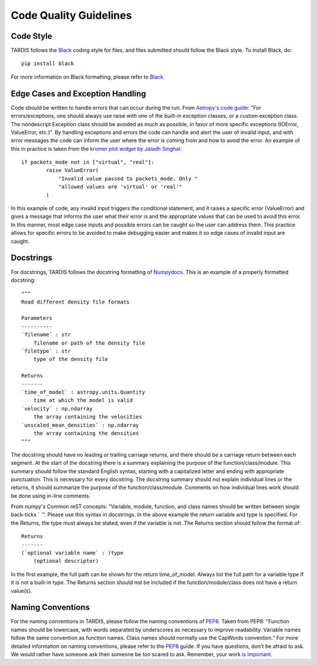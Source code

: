 .. _Code_Quality_Guidelines:

*******************
Code Quality Guidelines
*******************

Code Style
===================

TARDIS follows the `Black <https://black.readthedocs.io/en/stable/>`_ coding style for files, and files submitted should follow the Black style. To install Black, do::

    pip install black
    
For more information on Black formatting, please refer to `Black <https://black.readthedocs.io/en/stable/>`_. 

Edge Cases and Exception Handling
=================================

Code should be written to handle errors that can occur during the run. From `Astropy's code guide: <https://docs.astropy.org/en/latest/development/codeguide.html#standard-output-warnings-and-errors>`_ "For errors/exceptions, one should always use raise with one of the built-in exception classes, or a custom exception class. The nondescript Exception class should be avoided as much as possible, in favor of more specific exceptions (IOError, ValueError, etc.)". By handling exceptions and errors the code can handle and alert the user of invalid input, and with error messages the code can inform the user where the error is coming from and how to avoid the error. An example of this in practice is taken from the `kromer plot widget by Jaladh Singhal <https://github.com/tardis-sn/tardis/blob/master/tardis/widgets/kromer_plot.py#L447-L451>`_::

    if packets_mode not in ["virtual", "real"]:
            raise ValueError(
                "Invalid value passed to packets_mode. Only "
                "allowed values are 'virtual' or 'real'"
            )
In this example of code, any invalid input triggers the conditional statement, and it raises a specific error (ValueError) and gives a message that informs the user what their error is and the appropriate values that can be used to avoid this error. In this manner, most edge case inputs and possible errors can be caught so the user can address them. This practice allows for specific errors to be avoided to make debugging easier and makes it so edge cases of invalid input are caught.

Docstrings
==========

For docstrings, TARDIS follows the docstring formatting of `Numpydocs <https://numpydoc.readthedocs.io/en/latest/format.html>`_. 
This is an example of a properly formatted docstring::

    """
    Read different density file formats

    Parameters
    ----------
    `filename` : str
        filename or path of the density file
    `filetype` : str
        type of the density file

    Returns
    -------
    `time_of_model` : astropy.units.Quantity
        time at which the model is valid
    `velocity` : np.ndarray
        the array containing the velocities
    `unscaled_mean_densities` : np.ndarray
        the array containing the densities
    """

The docstring should have no leading or trailing carriage returns, and there should be a carriage return between each segment. At the start of the docstring there is a summary explaining the purpose of the function/class/module. This summary should follow the standard English syntax, starting with a capitalized letter and ending with appropriate punctuation. This is necessary for every docstring. The docstring summary should not explain individual lines or the returns, it should summarize the purpose of the function/class/module. Comments on how individual lines work should be done using in-line comments. 

From numpy's Common reST concepts: "Variable, module, function, and class names should be written between single back-ticks ` `". Please use this syntax in docstrings. In the above example the return variable and type is specified. For the Returns, the type must always be stated, even if the variable is not. The Returns section should follow the format of::

    Returns
    -------
    (`optional variable name` : )type
        (optional descriptor)

In the first example, the full path can be shown for the return time_of_model. Always list the full path for a variable type if it is not a built-in type. The Returns section should not be included if the function/module/class does not have a return value(s).

Naming Conventions
==================

For the naming conventions in TARDIS, please follow the naming conventions of `PEP8 <https://www.python.org/dev/peps/pep-0008/#naming-conventions>`_. Taken from PEP8: "Function names should be lowercase, with words separated by underscores as necessary to improve readability. Variable names follow the same convention as function names. Class names should normally use the CapWords convention." For more detailed information on naming conventions, please refer to the `PEP8 <https://www.python.org/dev/peps/pep-0008/#naming-conventions>`_ guide. If you have questions, don't be afraid to ask. We would rather have someone ask then someone be too scared to ask. Remember, your work `is important <https://tardis-sn.github.io/tardis/CONTRIBUTING.html#imposter-syndrome-disclaimer>`_.
